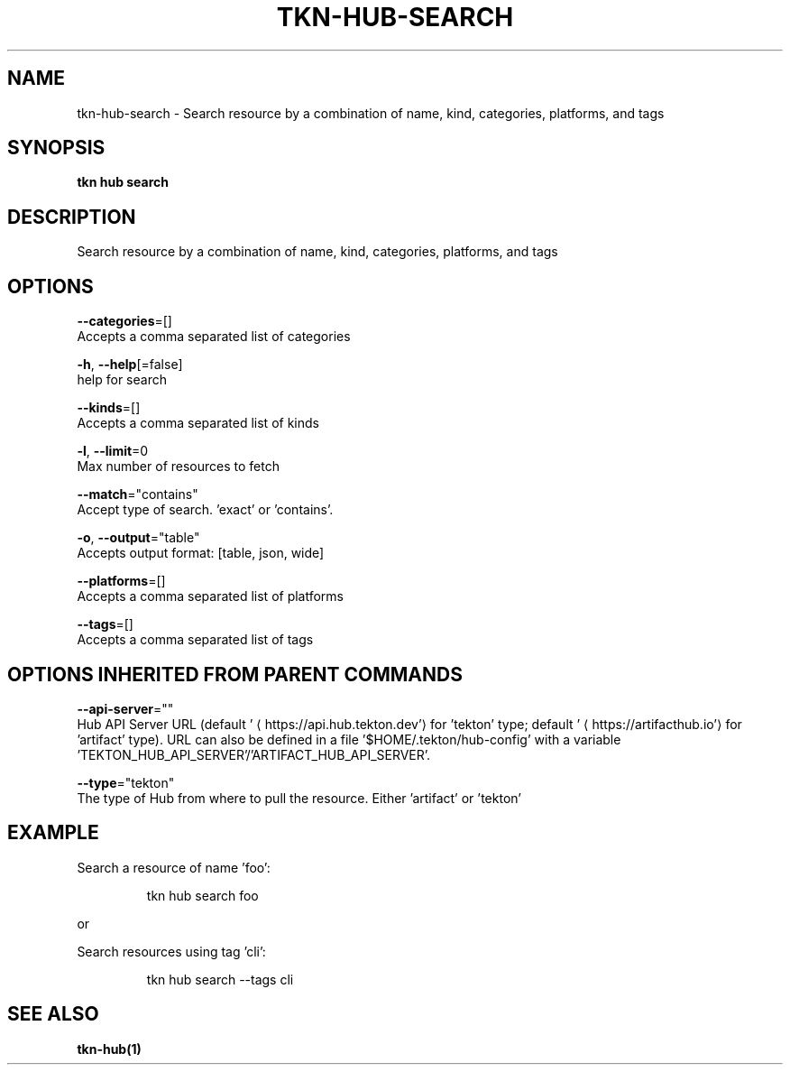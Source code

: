 .TH "TKN\-HUB\-SEARCH" "1" "" "Auto generated by spf13/cobra" "" 
.nh
.ad l


.SH NAME
.PP
tkn\-hub\-search \- Search resource by a combination of name, kind, categories, platforms, and tags


.SH SYNOPSIS
.PP
\fBtkn hub search\fP


.SH DESCRIPTION
.PP
Search resource by a combination of name, kind, categories, platforms, and tags


.SH OPTIONS
.PP
\fB\-\-categories\fP=[]
    Accepts a comma separated list of categories

.PP
\fB\-h\fP, \fB\-\-help\fP[=false]
    help for search

.PP
\fB\-\-kinds\fP=[]
    Accepts a comma separated list of kinds

.PP
\fB\-l\fP, \fB\-\-limit\fP=0
    Max number of resources to fetch

.PP
\fB\-\-match\fP="contains"
    Accept type of search. 'exact' or 'contains'.

.PP
\fB\-o\fP, \fB\-\-output\fP="table"
    Accepts output format: [table, json, wide]

.PP
\fB\-\-platforms\fP=[]
    Accepts a comma separated list of platforms

.PP
\fB\-\-tags\fP=[]
    Accepts a comma separated list of tags


.SH OPTIONS INHERITED FROM PARENT COMMANDS
.PP
\fB\-\-api\-server\fP=""
    Hub API Server URL (default '
\[la]https://api.hub.tekton.dev'\[ra] for 'tekton' type; default '
\[la]https://artifacthub.io'\[ra] for 'artifact' type).
URL can also be defined in a file '$HOME/.tekton/hub\-config' with a variable 'TEKTON\_HUB\_API\_SERVER'/'ARTIFACT\_HUB\_API\_SERVER'.

.PP
\fB\-\-type\fP="tekton"
    The type of Hub from where to pull the resource. Either 'artifact' or 'tekton'


.SH EXAMPLE
.PP
Search a resource of name 'foo':

.PP
.RS

.nf
tkn hub search foo

.fi
.RE

.PP
or

.PP
Search resources using tag 'cli':

.PP
.RS

.nf
tkn hub search \-\-tags cli

.fi
.RE


.SH SEE ALSO
.PP
\fBtkn\-hub(1)\fP
